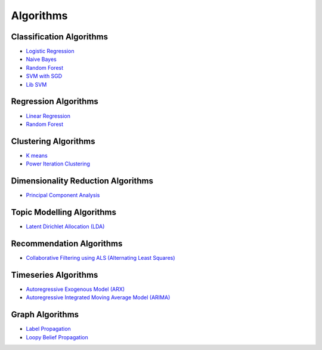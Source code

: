 .. _ds_algorithms:

----------
Algorithms
----------


Classification Algorithms
=========================
-   `Logistic Regression <python_api/models/model-logistic_regression/index.html>`_
-   `Naive Bayes <python_api/models/model-naive_bayes/index.html>`_
-   `Random Forest <python_api/models/model-random_forest_classifier/index.html>`_
-   `SVM with SGD <python_api/models/model-svm/index.html>`_
-   `Lib SVM <python_api/models/model-libsvm/index.html>`_

Regression Algorithms
=====================
-   `Linear Regression <python_api/models/model-linear_regression/index.html>`_
-   `Random Forest <python_api/models/model-random_forest_regressor/index.html>`_

Clustering Algorithms
=====================
-   `K means <python_api/models/model-k_means/index.html>`_
-   `Power Iteration Clustering <python_api/models/model-power_iteration_clustering/index.html>`_

Dimensionality Reduction Algorithms
===================================
-   `Principal Component Analysis <python_api/models/model-principal_components/index.html>`_

Topic Modelling Algorithms
==========================
-   `Latent Dirichlet Allocation (LDA) <python_api/models/model-lda/index.html>`_

Recommendation Algorithms
=========================
-   `Collaborative Filtering using ALS (Alternating Least Squares) <python_api/models/model-collaborative_filtering/index.html>`_

Timeseries Algorithms
=====================
-   `Autoregressive Exogenous Model (ARX)  <python_api/models/model-arx/index.html>`_
-   `Autoregressive Integrated Moving Average Model (ARIMA) <python_api/models/model-arima/index.html>`_


Graph Algorithms
================

-   `Label Propagation <python_api/graphs/graph-/label_propagation.html>`_
-   `Loopy Belief Propagation <python_api/graphs/graph-/loopy_belief_propagation.html>`_
